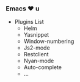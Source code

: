 *** Emacs ❤ u

- Plugins List
  - Helm
  - Yasnippet
  - Window-numbering
  - Js2-mode
  - Restclient
  - Nyan-mode
  - Auto-complete
  - ...
️
